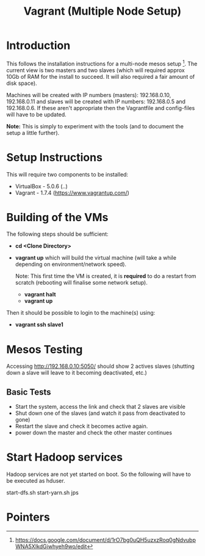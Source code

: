 #+TITLE: Vagrant (Multiple Node Setup)

* Introduction

This follows the installation instructions for a multi-node mesos
setup [1].  The current view is two masters and two slaves (which will
required approx 10Gb of RAM for the install to succeed. It will also
required a fair amount of disk space).

Machines will be created with IP numbers (masters): 192.168.0.10,
192.168.0.11 and slaves will be created with IP numbers: 192.168.0.5
and 192.168.0.6. If these aren't appropriate then the Vagrantfile and
config-files will have to be updated.

*Note:* This is simply to experiment with the tools (and to document
the setup a little further).

* Setup Instructions
This will require two components to be installed:

- VirtualBox - 5.0.6 (..)
- Vagrant - 1.7.4 (https://www.vagrantup.com/)

* Building of the VMs
The following steps should be sufficient:

- *cd <Clone Directory>*
- *vagrant up* which will build the virtual machine (will take a while
  depending on environment/network speed).

  Note: This first time the VM is created, it is *required* to do a restart
  from scratch (rebooting will finalise some network setup).

  - *vagrant halt*
  - *vagrant up*

Then it should be possible to login to the machine(s) using:

- *vagrant ssh slave1* 

* Mesos Testing

Accessing http://192.168.0.10:5050/ should show 2 actives slaves (shutting
down a slave will leave to it becoming deactivated, etc.)
** Basic Tests
- Start the system, access the link and check that 2 slaves are visible
- Shut down one of the slaves (and watch it pass from deactivated to gone)
- Restart the slave and check it becomes active again.
- power down the master and check the other master continues

* Start Hadoop services

Hadoop services are not yet started on boot. So the following will have to be 
executed as hduser.

#+BEGIN_QUOTE:
start-dfs.sh
start-yarn.sh
jps
#+END_QUOTE

* Pointers

[1] https://docs.google.com/document/d/1rO7bg0uQH5uzxzRoq0gNdvubpWNA5XIkdGiwhyeh9wo/edit
